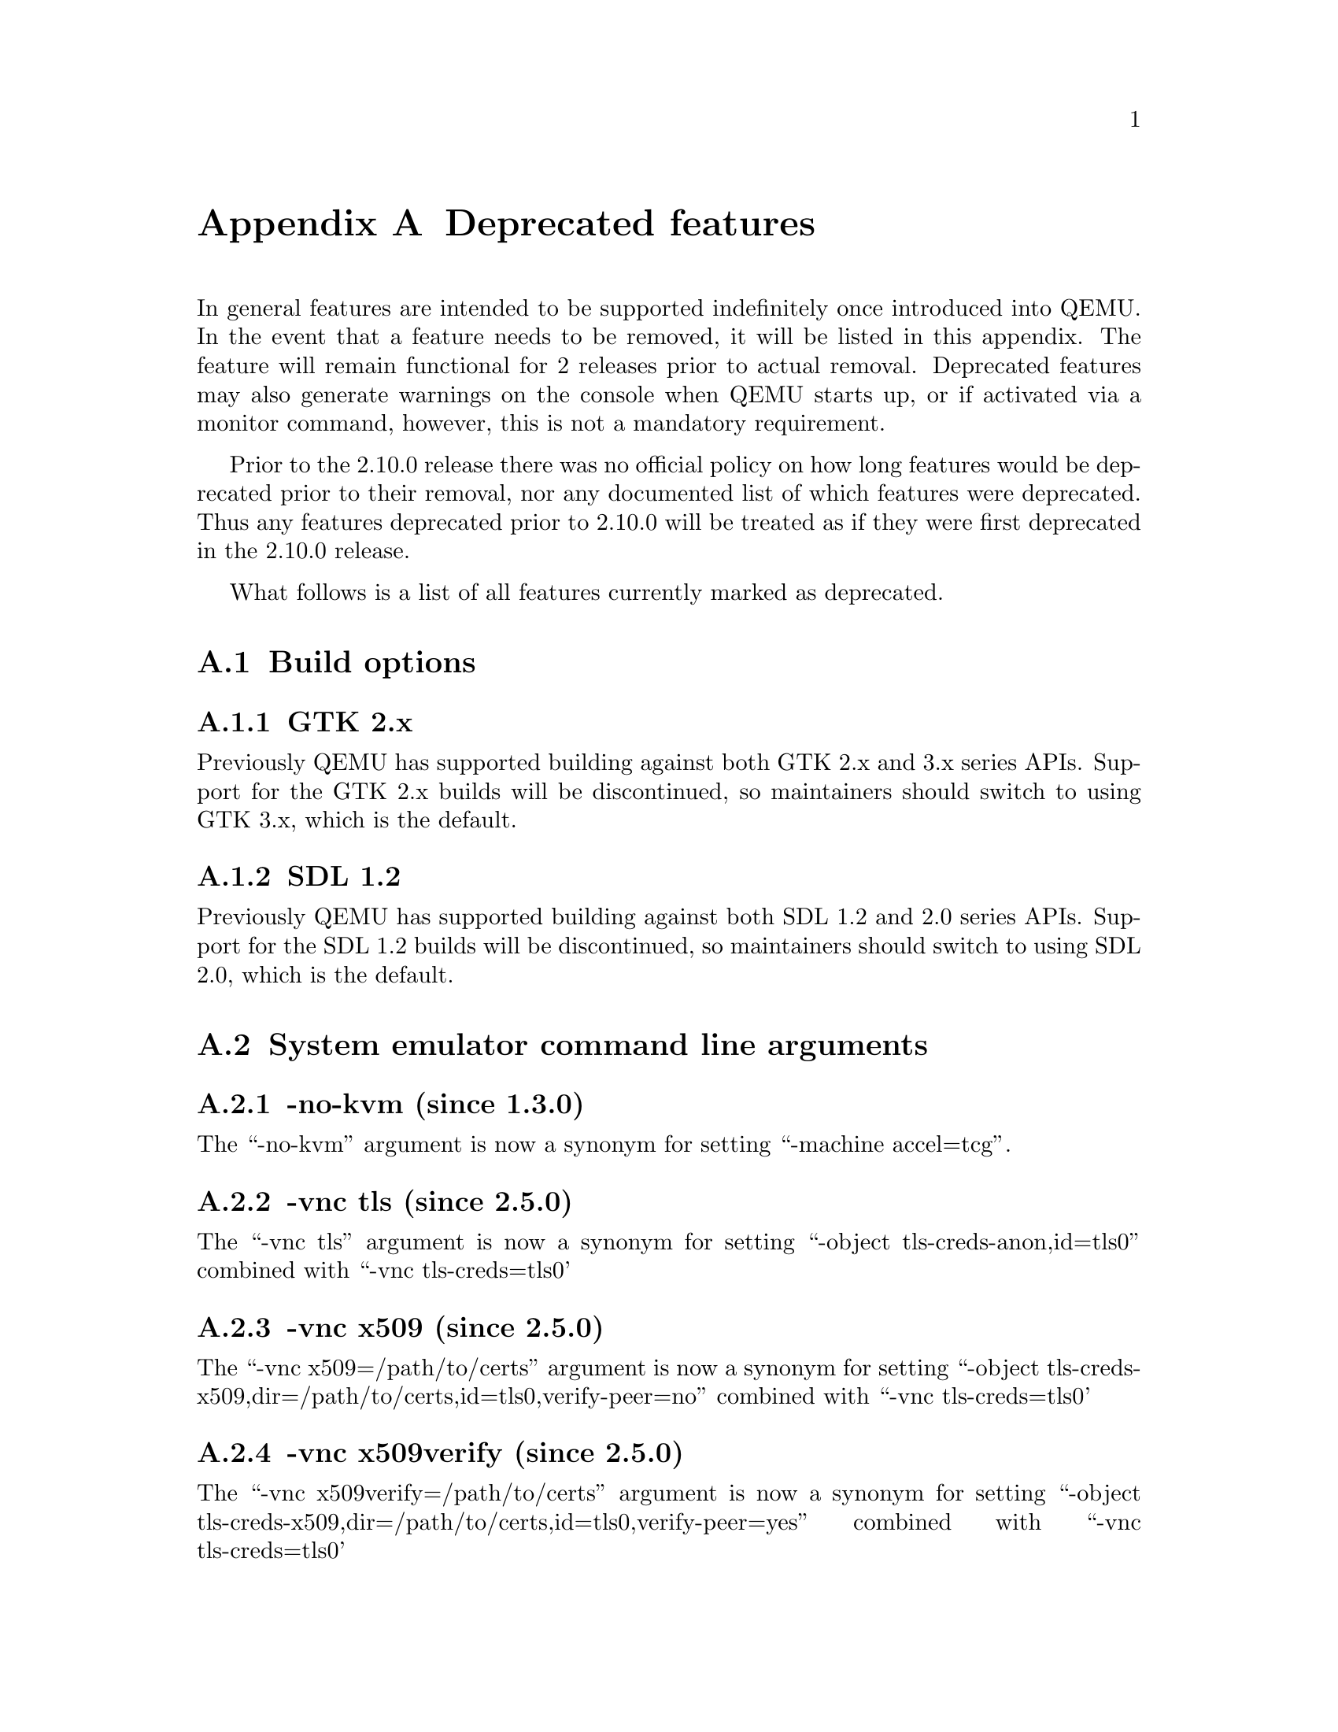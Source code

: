@node Deprecated features
@appendix Deprecated features

In general features are intended to be supported indefinitely once
introduced into QEMU. In the event that a feature needs to be removed,
it will be listed in this appendix. The feature will remain functional
for 2 releases prior to actual removal. Deprecated features may also
generate warnings on the console when QEMU starts up, or if activated
via a monitor command, however, this is not a mandatory requirement.

Prior to the 2.10.0 release there was no official policy on how
long features would be deprecated prior to their removal, nor
any documented list of which features were deprecated. Thus
any features deprecated prior to 2.10.0 will be treated as if
they were first deprecated in the 2.10.0 release.

What follows is a list of all features currently marked as
deprecated.

@section Build options

@subsection GTK 2.x

Previously QEMU has supported building against both GTK 2.x
and 3.x series APIs. Support for the GTK 2.x builds will be
discontinued, so maintainers should switch to using GTK 3.x,
which is the default.

@subsection SDL 1.2

Previously QEMU has supported building against both SDL 1.2
and 2.0 series APIs. Support for the SDL 1.2 builds will be
discontinued, so maintainers should switch to using SDL 2.0,
which is the default.

@section System emulator command line arguments

@subsection -no-kvm (since 1.3.0)

The ``-no-kvm'' argument is now a synonym for setting
``-machine accel=tcg''.

@subsection -vnc tls (since 2.5.0)

The ``-vnc tls'' argument is now a synonym for setting
``-object tls-creds-anon,id=tls0'' combined with
``-vnc tls-creds=tls0'

@subsection -vnc x509 (since 2.5.0)

The ``-vnc x509=/path/to/certs'' argument is now a
synonym for setting
``-object tls-creds-x509,dir=/path/to/certs,id=tls0,verify-peer=no''
combined with ``-vnc tls-creds=tls0'

@subsection -vnc x509verify (since 2.5.0)

The ``-vnc x509verify=/path/to/certs'' argument is now a
synonym for setting
``-object tls-creds-x509,dir=/path/to/certs,id=tls0,verify-peer=yes''
combined with ``-vnc tls-creds=tls0'

@subsection -tftp (since 2.6.0)

The ``-tftp /some/dir'' argument is replaced by either
``-netdev user,id=x,tftp=/some/dir '' (for pluggable NICs, accompanied
with ``-device ...,netdev=x''), or ``-nic user,tftp=/some/dir''
(for embedded NICs). The new syntax allows different settings to be
provided per NIC.

@subsection -bootp (since 2.6.0)

The ``-bootp /some/file'' argument is replaced by either
``-netdev user,id=x,bootp=/some/file '' (for pluggable NICs, accompanied
with ``-device ...,netdev=x''), or ``-nic user,bootp=/some/file''
(for embedded NICs). The new syntax allows different settings to be
provided per NIC.

@subsection -redir (since 2.6.0)

The ``-redir [tcp|udp]:hostport:[guestaddr]:guestport'' argument is
replaced by either
``-netdev user,id=x,hostfwd=[tcp|udp]:[hostaddr]:hostport-[guestaddr]:guestport''
(for pluggable NICs, accompanied with ``-device ...,netdev=x'') or
``-nic user,hostfwd=[tcp|udp]:[hostaddr]:hostport-[guestaddr]:guestport''
(for embedded NICs). The new syntax allows different settings to be
provided per NIC.

@subsection -smb (since 2.6.0)

The ``-smb /some/dir'' argument is replaced by either
``-netdev user,id=x,smb=/some/dir '' (for pluggable NICs, accompanied
with ``-device ...,netdev=x''), or ``-nic user,smb=/some/dir''
(for embedded NICs). The new syntax allows different settings to be
provided per NIC.

@subsection -usbdevice (since 2.10.0)

The ``-usbdevice DEV'' argument is now a synonym for setting
the ``-device usb-DEV'' argument instead. The deprecated syntax
would automatically enable USB support on the machine type.
If using the new syntax, USB support must be explicitly
enabled via the ``-machine usb=on'' argument.

@subsection -nodefconfig (since 2.11.0)

The ``-nodefconfig`` argument is a synonym for ``-no-user-config``.

@subsection -balloon (since 2.12.0)

The @option{--balloon virtio} argument has been superseded by
@option{--device virtio-balloon}.

@subsection -fsdev handle (since 2.12.0)

The ``handle'' fsdev backend does not support symlinks and causes the 9p
filesystem in the guest to fail a fair amount of tests from the PJD POSIX
filesystem test suite. Also it requires the CAP_DAC_READ_SEARCH capability,
which is not the recommended way to run QEMU. This backend should not be
used and it will be removed with no replacement.

@subsection -no-frame (since 2.12.0)

The @code{--no-frame} argument works with SDL 1.2 only. The other user
interfaces never implemented this in the first place. So this will be
removed together with SDL 1.2 support.

@subsection -rtc-td-hack (since 2.12.0)

The @code{-rtc-td-hack} option has been replaced by
@code{-rtc driftfix=slew}.

@subsection -localtime (since 2.12.0)

The @code{-localtime} option has been replaced by @code{-rtc base=localtime}.

@subsection -startdate (since 2.12.0)

The @code{-startdate} option has been replaced by @code{-rtc base=@var{date}}.

@subsection -virtioconsole (since 3.0.0)

Option @option{-virtioconsole} has been replaced by
@option{-device virtconsole}.

@subsection -clock (since 3.0.0)

The @code{-clock} option is ignored since QEMU version 1.7.0. There is no
replacement since it is not needed anymore.

@subsection -enable-hax (since 3.0.0)

The @option{-enable-hax} option has been replaced by @option{-accel hax}.
Both options have been introduced in QEMU version 2.9.0.

@subsection -drive file=json:@{...@{'driver':'file'@}@} (since 3.0)

The 'file' driver for drives is no longer appropriate for character or host
devices and will only accept regular files (S_IFREG). The correct driver
for these file types is 'host_cdrom' or 'host_device' as appropriate.

@section QEMU Machine Protocol (QMP) commands

@subsection block-dirty-bitmap-add "autoload" parameter (since 2.12.0)

"autoload" parameter is now ignored. All bitmaps are automatically loaded
from qcow2 images.

@subsection query-cpus (since 2.12.0)

The ``query-cpus'' command is replaced by the ``query-cpus-fast'' command.

@subsection query-cpus-fast "arch" output member (since 3.0.0)

The ``arch'' output member of the ``query-cpus-fast'' command is
replaced by the ``target'' output member.

@section System emulator devices

@subsection ivshmem (since 2.6.0)

The ``ivshmem'' device type is replaced by either the ``ivshmem-plain''
or ``ivshmem-doorbell`` device types.

@subsection Page size support < 4k for embedded PowerPC CPUs (since 2.12.0)

qemu-system-ppcemb will be removed. qemu-system-ppc (or qemu-system-ppc64)
should be used instead. That means that embedded 4xx PowerPC CPUs will not
support page sizes < 4096 any longer.

@section System emulator machines

@subsection pc-0.10 and pc-0.11 (since 3.0)

These machine types are very old and likely can not be used for live migration
from old QEMU versions anymore. A newer machine type should be used instead.

@subsection prep (PowerPC) (since 3.1)

This machine type uses an unmaintained firmware, broken in lots of ways,
and unable to start post-2004 operating systems. 40p machine type should be
used instead.

@section Device options

@subsection Block device options

@subsubsection "backing": "" (since 2.12.0)

In order to prevent QEMU from automatically opening an image's backing
chain, use ``"backing": null'' instead.

@subsection vio-spapr-device device options

@subsubsection "irq": "" (since 3.0.0)

The ``irq'' property is obsoleted.
